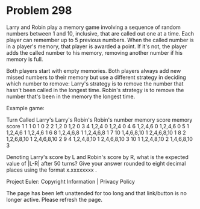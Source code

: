 *   Problem 298

   Larry and Robin play a memory game involving a sequence of random numbers
   between 1 and 10, inclusive, that are called out one at a time. Each
   player can remember up to 5 previous numbers. When the called number is in
   a player's memory, that player is awarded a point. If it's not, the player
   adds the called number to his memory, removing another number if his
   memory is full.

   Both players start with empty memories. Both players always add new missed
   numbers to their memory but use a different strategy in deciding which
   number to remove:
   Larry's strategy is to remove the number that hasn't been called in the
   longest time.
   Robin's strategy is to remove the number that's been in the memory the
   longest time.

   Example game:

   Turn Called Larry's    Larry's Robin's    Robin's 
        number memory     score   memory     score   
   1    1      1          0       1          0       
   2    2      1,2        0       1,2        0       
   3    4      1,2,4      0       1,2,4      0       
   4    6      1,2,4,6    0       1,2,4,6    0       
   5    1      1,2,4,6    1       1,2,4,6    1       
   6    8      1,2,4,6,8  1       1,2,4,6,8  1       
   7    10     1,4,6,8,10 1       2,4,6,8,10 1       
   8    2      1,2,6,8,10 1       2,4,6,8,10 2       
   9    4      1,2,4,8,10 1       2,4,6,8,10 3       
   10   1      1,2,4,8,10 2       1,4,6,8,10 3       

   Denoting Larry's score by L and Robin's score by R, what is the expected
   value of |L-R| after 50 turns? Give your answer rounded to eight decimal
   places using the format x.xxxxxxxx .

   Project Euler: Copyright Information | Privacy Policy

   The page has been left unattended for too long and that link/button is no
   longer active. Please refresh the page.
